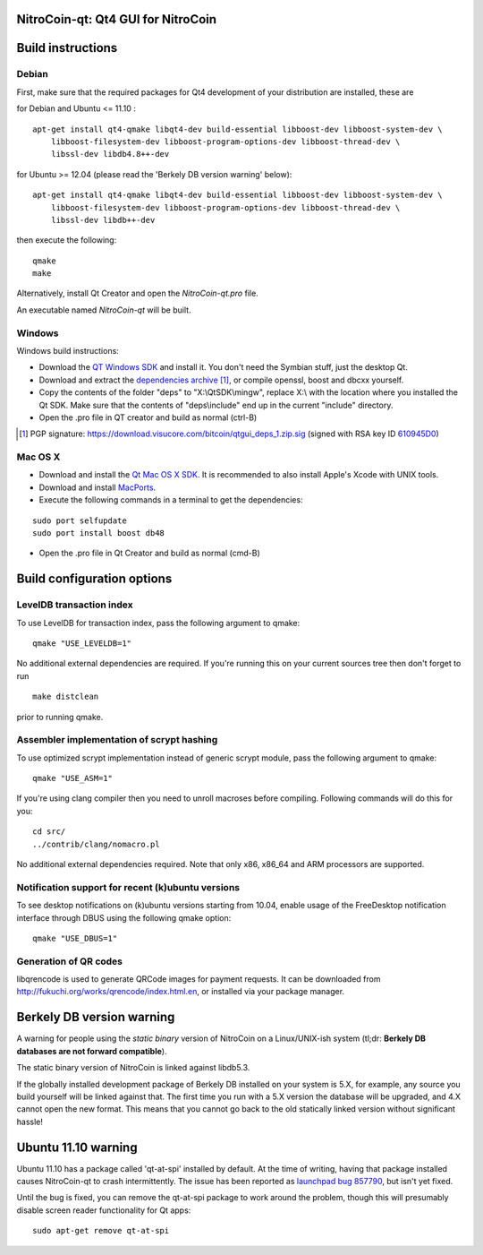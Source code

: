 NitroCoin-qt: Qt4 GUI for NitroCoin
===============================

Build instructions
===================

Debian
-------

First, make sure that the required packages for Qt4 development of your
distribution are installed, these are

::

for Debian and Ubuntu  <= 11.10 :

::

    apt-get install qt4-qmake libqt4-dev build-essential libboost-dev libboost-system-dev \
        libboost-filesystem-dev libboost-program-options-dev libboost-thread-dev \
        libssl-dev libdb4.8++-dev

for Ubuntu >= 12.04 (please read the 'Berkely DB version warning' below):

::

    apt-get install qt4-qmake libqt4-dev build-essential libboost-dev libboost-system-dev \
        libboost-filesystem-dev libboost-program-options-dev libboost-thread-dev \
        libssl-dev libdb++-dev

then execute the following:

::

    qmake
    make

Alternatively, install Qt Creator and open the `NitroCoin-qt.pro` file.

An executable named `NitroCoin-qt` will be built.


Windows
--------

Windows build instructions:

- Download the `QT Windows SDK`_ and install it. You don't need the Symbian stuff, just the desktop Qt.

- Download and extract the `dependencies archive`_  [#]_, or compile openssl, boost and dbcxx yourself.

- Copy the contents of the folder "deps" to "X:\\QtSDK\\mingw", replace X:\\ with the location where you installed the Qt SDK. Make sure that the contents of "deps\\include" end up in the current "include" directory.

- Open the .pro file in QT creator and build as normal (ctrl-B)

.. _`QT Windows SDK`: http://qt.nokia.com/downloads/sdk-windows-cpp
.. _`dependencies archive`: https://download.visucore.com/bitcoin/qtgui_deps_1.zip
.. [#] PGP signature: https://download.visucore.com/bitcoin/qtgui_deps_1.zip.sig (signed with RSA key ID `610945D0`_)
.. _`610945D0`: http://pgp.mit.edu:11371/pks/lookup?op=get&search=0x610945D0


Mac OS X
--------

- Download and install the `Qt Mac OS X SDK`_. It is recommended to also install Apple's Xcode with UNIX tools.

- Download and install `MacPorts`_.

- Execute the following commands in a terminal to get the dependencies:

::

	sudo port selfupdate
	sudo port install boost db48

- Open the .pro file in Qt Creator and build as normal (cmd-B)

.. _`Qt Mac OS X SDK`: http://qt.nokia.com/downloads/sdk-mac-os-cpp
.. _`MacPorts`: http://www.macports.org/install.php


Build configuration options
============================

LevelDB transaction index
--------------------------

To use LevelDB for transaction index, pass the following argument to qmake:

::

    qmake "USE_LEVELDB=1"

No additional external dependencies are required. If you're running this on your current sources tree then don't forget to run

::

    make distclean

prior to running qmake.

Assembler implementation of scrypt hashing
------------------------------------------

To use optimized scrypt implementation instead of generic scrypt module, pass the following argument to qmake:

::

    qmake "USE_ASM=1"


If you're using clang compiler then you need to unroll macroses before compiling. Following commands will do this for you:

::

    cd src/
    ../contrib/clang/nomacro.pl

No additional external dependencies required. Note that only x86, x86_64 and ARM processors are supported.

Notification support for recent (k)ubuntu versions
---------------------------------------------------

To see desktop notifications on (k)ubuntu versions starting from 10.04, enable usage of the
FreeDesktop notification interface through DBUS using the following qmake option:

::

    qmake "USE_DBUS=1"

Generation of QR codes
-----------------------

libqrencode is used to generate QRCode images for payment requests.
It can be downloaded from http://fukuchi.org/works/qrencode/index.html.en, or installed via your package manager.

Berkely DB version warning
==========================

A warning for people using the *static binary* version of NitroCoin on a Linux/UNIX-ish system (tl;dr: **Berkely DB databases are not forward compatible**).

The static binary version of NitroCoin is linked against libdb5.3.

If the globally installed development package of Berkely DB installed on your system is 5.X, for example, any source you
build yourself will be linked against that. The first time you run with a 5.X version the database will be upgraded,
and 4.X cannot open the new format. This means that you cannot go back to the old statically linked version without
significant hassle!

Ubuntu 11.10 warning
====================

Ubuntu 11.10 has a package called 'qt-at-spi' installed by default.  At the time of writing, having that package
installed causes NitroCoin-qt to crash intermittently.  The issue has been reported as `launchpad bug 857790`_, but
isn't yet fixed.

Until the bug is fixed, you can remove the qt-at-spi package to work around the problem, though this will presumably
disable screen reader functionality for Qt apps:

::

    sudo apt-get remove qt-at-spi

.. _`launchpad bug 857790`: https://bugs.launchpad.net/ubuntu/+source/qt-at-spi/+bug/857790
